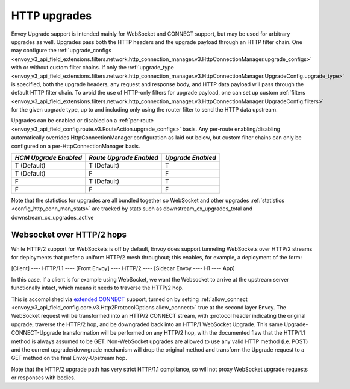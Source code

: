 .. _arch_overview_websocket:

HTTP upgrades
===========================

Envoy Upgrade support is intended mainly for WebSocket and CONNECT support, but may be used for
arbitrary upgrades as well. Upgrades pass both the HTTP headers and the upgrade payload
through an HTTP filter chain. One may configure the
:ref:`upgrade_configs <envoy_v3_api_field_extensions.filters.network.http_connection_manager.v3.HttpConnectionManager.upgrade_configs>`
with or without custom filter chains. If only the
:ref:`upgrade_type <envoy_v3_api_field_extensions.filters.network.http_connection_manager.v3.HttpConnectionManager.UpgradeConfig.upgrade_type>`
is specified, both the upgrade headers, any request and response body, and HTTP data payload will
pass through the default HTTP filter chain. To avoid the use of HTTP-only filters for upgrade payload,
one can set up custom
:ref:`filters <envoy_v3_api_field_extensions.filters.network.http_connection_manager.v3.HttpConnectionManager.UpgradeConfig.filters>`
for the given upgrade type, up to and including only using the router filter to send the HTTP
data upstream.

Upgrades can be enabled or disabled on a :ref:`per-route <envoy_v3_api_field_config.route.v3.RouteAction.upgrade_configs>` basis.
Any per-route enabling/disabling automatically overrides HttpConnectionManager configuration as
laid out below, but custom filter chains can only be configured on a per-HttpConnectionManager basis.

+-----------------------+-------------------------+-------------------+
| *HCM Upgrade Enabled* | *Route Upgrade Enabled* | *Upgrade Enabled* |
+=======================+=========================+===================+
| T (Default)           | T (Default)             | T                 |
+-----------------------+-------------------------+-------------------+
| T (Default)           | F                       | F                 |
+-----------------------+-------------------------+-------------------+
| F                     | T (Default)             | T                 |
+-----------------------+-------------------------+-------------------+
| F                     | F                       | F                 |
+-----------------------+-------------------------+-------------------+

Note that the statistics for upgrades are all bundled together so WebSocket and other upgrades
:ref:`statistics <config_http_conn_man_stats>` are tracked by stats such as
downstream_cx_upgrades_total and downstream_cx_upgrades_active

Websocket over HTTP/2 hops
^^^^^^^^^^^^^^^^^^^^^^^^^^

While HTTP/2 support for WebSockets is off by default, Envoy does support tunneling WebSockets over
HTTP/2 streams for deployments that prefer a uniform HTTP/2 mesh throughout; this enables, for example,
a deployment of the form:

[Client] ---- HTTP/1.1 ---- [Front Envoy] ---- HTTP/2 ---- [Sidecar Envoy ---- H1  ---- App]

In this case, if a client is for example using WebSocket, we want the Websocket to arrive at the
upstream server functionally intact, which means it needs to traverse the HTTP/2 hop.

This is accomplished via `extended CONNECT <https://tools.ietf.org/html/rfc8441>`_ support,
turned on by setting :ref:`allow_connect <envoy_v3_api_field_config.core.v3.Http2ProtocolOptions.allow_connect>`
true at the second layer Envoy. The
WebSocket request will be transformed into an HTTP/2 CONNECT stream, with :protocol header
indicating the original upgrade, traverse the HTTP/2 hop, and be downgraded back into an HTTP/1
WebSocket Upgrade. This same Upgrade-CONNECT-Upgrade transformation will be performed on any
HTTP/2 hop, with the documented flaw that the HTTP/1.1 method is always assumed to be GET.
Non-WebSocket upgrades are allowed to use any valid HTTP method (i.e. POST) and the current
upgrade/downgrade mechanism will drop the original method and transform the Upgrade request to
a GET method on the final Envoy-Upstream hop.

Note that the HTTP/2 upgrade path has very strict HTTP/1.1 compliance, so will not proxy WebSocket
upgrade requests or responses with bodies.

.. TODO(alyssawilk) unhide this when unhiding config
.. CONNECT support
.. ^^^^^^^^^^^^^^^

.. Envoy CONNECT support is off by default (Envoy will send an internally generated 403 in response to
.. CONNECT requests). CONNECT support can be enabled via the upgrade options described above, setting
.. the upgrade value to the special keyword "CONNECT".

.. While for HTTP/2, CONNECT request may have a path, in general and for HTTP/1.1 CONNECT requests do
.. not have a path, and can only be matched using a
.. :ref:`connect_matcher <envoy_api_field_route.RouteMatch.connect_matcher>`
..
.. Envoy can handle CONNECT in one of two ways, either proxying the CONNECT headers through as if they
.. were any other request, and letting the upstream terminate the CONNECT request, or by terminating the
.. CONNECT request, and forwarding the payload as raw TCP data. When CONNECT upgrade configuration is
.. set up, the default behavior is to proxy the CONNECT request, treating it like any other request using
.. the upgrade path.
.. If termination is desired, this can be accomplished by setting
.. :ref:`connect_config <envoy_api_field_config.filter.network.http_connection_manager.v2.HttpConnectionManager.UpgradeConfig.connect_config>`
.. If it that message is present for CONNECT requests, the router filter will strip the request headers,
.. and forward the HTTP payload upstream. On receipt of initial TCP data from upstream, the router
.. will synthesize 200 response headers, and then forward the TCP data as the HTTP response body.

.. .. warning::
.. This mode of CONNECT support can create major security holes if configured correctly, as the upstream
.. will be forwarded *unsanitized* headers if they are in the body payload. Please use with caution

.. Tunneling TCP over HTTP/2
.. ^^^^^^^^^^^^^^^^^^^^^^^^^
.. Envoy also has support for transforming raw TCP into HTTP/2 CONNECT requests. This can be used to
.. proxy multiplexed TCP over pre-warmed secure connections and amortize the cost of any TLS handshake.
.. An example set up proxying SMTP would look something like this
..
.. [SMTP Upstream] --- raw SMTP --- [L2 Envoy]  --- SMTP tunneled over HTTP/2  --- [L1 Envoy]  --- raw SMTP  --- [Client]
..
.. Examples of such a set up can be found in the Envoy example config `directory <https://github.com/envoyproxy/envoy/tree/master/configs/>`
.. If you run `bazel-bin/source/exe/envoy-static --config-path configs/encapsulate_in_connect.yaml --base-id 1`
.. and `bazel-bin/source/exe/envoy-static --config-path  configs/terminate_connect.yaml`
.. you will be running two Envoys, the first listening for TCP traffic on port 10000 and encapsulating it in an HTTP/2
.. CONNECT request, and the second listening for HTTP/2 on 10001, stripping the CONNECT headers, and forwarding the
.. original TCP upstream, in this case to google.com.
